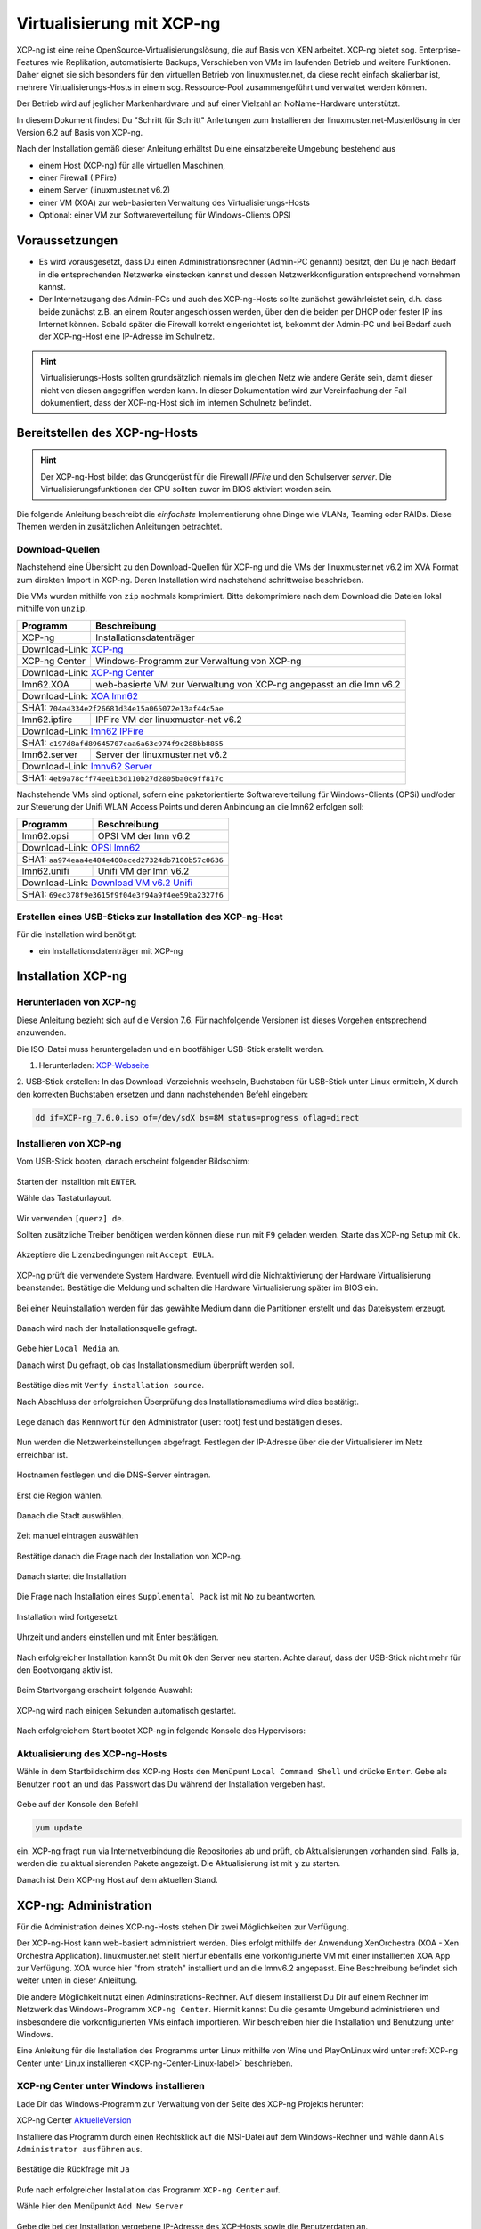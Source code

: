 .. _install-on-xen-label:

============================
 Virtualisierung mit XCP-ng
============================

.. sectionauthor:: `@cweikl <https://ask.linuxmuster.net/u/cweikl>`_

XCP-ng ist eine reine OpenSource-Virtualisierungslösung, die auf Basis 
von XEN arbeitet. XCP-ng bietet sog. Enterprise-Features wie Replikation, 
automatisierte Backups, Verschieben von VMs im laufenden Betrieb und 
weitere Funktionen. Daher eignet sie sich besonders für den virtuellen 
Betrieb von linuxmuster.net, da diese recht einfach skalierbar ist,
mehrere Virtualisierungs-Hosts in einem sog. Ressource-Pool zusammengeführt
und verwaltet werden können.

Der Betrieb wird auf jeglicher Markenhardware und auf einer Vielzahl an 
NoName-Hardware unterstützt.

In diesem Dokument findest Du "Schritt für Schritt" Anleitungen zum
Installieren der linuxmuster.net-Musterlösung in der Version 6.2 auf
Basis von XCP-ng.

Nach der Installation gemäß dieser Anleitung erhältst Du eine
einsatzbereite Umgebung bestehend aus

* einem Host (XCP-ng) für alle virtuellen Maschinen, 
* einer Firewall (IPFire)  
* einem Server (linuxmuster.net v6.2)
* einer VM (XOA) zur web-basierten Verwaltung des Virtualisierungs-Hosts
* Optional: einer VM zur Softwareverteilung für Windows-Clients OPSI

Voraussetzungen
===============

* Es wird vorausgesetzt, dass Du einen Administrationsrechner
  (Admin-PC genannt) besitzt, den Du je nach Bedarf in die
  entsprechenden Netzwerke einstecken kannst und dessen
  Netzwerkkonfiguration entsprechend vornehmen kannst.

* Der Internetzugang des Admin-PCs und auch des XCP-ng-Hosts sollte
  zunächst gewährleistet sein, d.h. dass beide zunächst z.B. an einem
  Router angeschlossen werden, über den die beiden per DHCP oder fester IP 
  ins Internet können. Sobald später die Firewall korrekt eingerichtet
  ist, bekommt der Admin-PC und bei Bedarf auch der XCP-ng-Host eine
  IP-Adresse im Schulnetz.

.. hint:: 

   Virtualisierungs-Hosts sollten grundsätzlich niemals im gleichen Netz wie 
   andere Geräte sein, damit dieser nicht von diesen angegriffen werden kann.
   In dieser Dokumentation wird zur Vereinfachung der Fall dokumentiert, dass
   der XCP-ng-Host sich im internen Schulnetz befindet.

Bereitstellen des XCP-ng-Hosts
==============================

.. hint:: 

   Der XCP-ng-Host bildet das Grundgerüst für die Firewall *IPFire* und
   den Schulserver *server*. Die Virtualisierungsfunktionen der CPU sollten 
   zuvor im BIOS aktiviert worden sein.

Die folgende Anleitung beschreibt die *einfachste* Implementierung
ohne Dinge wie VLANs, Teaming oder RAIDs. Diese Themen werden in
zusätzlichen Anleitungen betrachtet.


Download-Quellen
----------------

Nachstehend eine Übersicht zu den Download-Quellen für XCP-ng und die VMs der linuxmuster.net v6.2 im XVA Format zum direkten Import in XCP-ng. Deren Installation wird nachstehend schrittweise beschrieben.

Die VMs wurden mithilfe von ``zip`` nochmals komprimiert. Bitte dekomprimiere nach dem Download die Dateien
lokal mithilfe von ``unzip``.

+---------------+---------------------------------------------------------------------------------------+
| Programm      | Beschreibung                                                                          | 
+===============+=======================================================================================+
| XCP-ng        | Installationsdatenträger                                                              | 
+---------------+---------------------------------------------------------------------------------------+
| Download-Link:                                                                                        |
| `XCP-ng <https://xcp-ng.org/#easy-to-install>`_                                                       |
+---------------+---------------------------------------------------------------------------------------+
| XCP-ng Center | Windows-Programm zur Verwaltung von XCP-ng                                            |                             
+---------------+---------------------------------------------------------------------------------------+
| Download-Link:                                                                                        |
| `XCP-ng Center <https://github.com/xcp-ng/xenadmin/releases>`_                                        |
+---------------+---------------------------------------------------------------------------------------+
| lmn62.XOA     | web-basierte VM zur Verwaltung von XCP-ng angepasst an die lmn v6.2                   |
+---------------+---------------------------------------------------------------------------------------+ 
| Download-Link:                                                                                        |
| `XOA lmn62 <https://download.linuxmuster.net/xcp-ng/v6.2/lmn62.xoa.xva.zip>`_                         |
+---------------+---------------------------------------------------------------------------------------+
|  SHA1: ``704a4334e2f26681d34e15a065072e13af44c5ae``                                                   |
+---------------+---------------------------------------------------------------------------------------+ 
| lmn62.ipfire  | IPFire VM  der linuxmuster-net v6.2                                                   |                  
+---------------+---------------------------------------------------------------------------------------+
| Download-Link:                                                                                        |
| `lmn62 IPFire <https://download.linuxmuster.net/xcp-ng/v6.2/lmn62.ipfire.xva.zip>`_                   |
+---------------+---------------------------------------------------------------------------------------+
|  SHA1: ``c197d8afd89645707caa6a63c974f9c288bb8855``                                                   |
+---------------+---------------------------------------------------------------------------------------+
| lmn62.server  | Server der linuxmuster.net v6.2                                                       | 
+---------------+---------------------------------------------------------------------------------------+
| Download-Link:                                                                                        |
| `lmnv62 Server <https://download.linuxmuster.net/xcp-ng/v6.2/lmn62.server.xva.zip>`_                  |             
+---------------+---------------------------------------------------------------------------------------+
|  SHA1: ``4eb9a78cff74ee1b3d110b27d2805ba0c9ff817c``                                                   | 
+---------------+---------------------------------------------------------------------------------------+

Nachstehende VMs sind optional, sofern eine paketorientierte Softwareverteilung für Windows-Clients (OPSi) 
und/oder zur Steuerung der Unifi WLAN Access Points und deren Anbindung an die lmn62 erfolgen soll:

+---------------+---------------------------------------------------------------------------------------+
| Programm      | Beschreibung                                                                          | 
+===============+=======================================================================================+
| lmn62.opsi    | OPSI VM der lmn v6.2                                                                  |
+---------------+---------------------------------------------------------------------------------------+
| Download-Link:                                                                                        |
| `OPSI lmn62 <https://download.linuxmuster.net/xcp-ng/v6.2/lmn62.opsi.xva.zip>`_                       | 
+---------------+---------------------------------------------------------------------------------------+
|  SHA1: ``aa974eaa4e484e400aced27324db7100b57c0636``                                                   |
+---------------+---------------------------------------------------------------------------------------+
| lmn62.unifi   | Unifi VM der lmn v6.2                                                                 |
+---------------+---------------------------------------------------------------------------------------+
| Download-Link:                                                                                        |
| `Download VM v6.2 Unifi <https://download.linuxmuster.net/xcp-ng/v6.2/lmn62.unifi.xva.zip>`_          | 
+---------------+---------------------------------------------------------------------------------------+
|  SHA1: ``69ec378f9e3615f9f04e3f94a9f4ee59ba2327f6``                                                   |
+---------------+---------------------------------------------------------------------------------------+


Erstellen eines USB-Sticks zur Installation des XCP-ng-Host
-----------------------------------------------------------

Für die Installation wird benötigt:

* ein Installationsdatenträger mit XCP-ng


Installation XCP-ng
===================

Herunterladen von XCP-ng
------------------------
Diese Anleitung bezieht sich auf die Version 7.6. Für nachfolgende Versionen ist 
dieses Vorgehen entsprechend anzuwenden.

Die ISO-Datei muss heruntergeladen und ein bootfähiger USB-Stick erstellt werden.

1. Herunterladen: XCP-Webseite_

.. _XCP-Webseite: https://xcp-ng.org/#easy-to-install

2. USB-Stick erstellen: In das Download-Verzeichnis wechseln, Buchstaben für 
USB-Stick unter Linux ermitteln, X durch den korrekten Buchstaben ersetzen und 
dann nachstehenden Befehl eingeben:

.. code-block:: console
 
   dd if=XCP-ng_7.6.0.iso of=/dev/sdX bs=8M status=progress oflag=direct


Installieren von XCP-ng
-----------------------

Vom USB-Stick booten, danach erscheint folgender Bildschirm:

.. figure:: media/01_xcp-ng-install.png
   :align: center
   :alt: Splash Screen

Starten der Installtion mit ``ENTER``.

Wähle das Tastaturlayout.

.. figure:: media/02_xcp-ng-install_select-keymap.png
   :align: center
   :alt: Auswahl des Tastatur-Layout

Wir verwenden ``[querz] de``.

Sollten zusätzliche Treiber benötigen werden können diese nun mit ``F9`` geladen werden.
Starte das XCP-ng Setup mit ``Ok``.

.. figure:: media/03_xcp-ng-install_welcome.png
   :align: center
   :alt: Setup Begrüßunsbildschirm

Akzeptiere die Lizenzbedingungen mit ``Accept EULA``.

.. figure:: media/04_xcp-ng-install_eula.png
   :align: center
   :alt: End User License Agreement

XCP-ng prüft die verwendete System Hardware. Eventuell wird die Nichtaktivierung der Hardware Virtualisierung beanstandet. Bestätige die Meldung und schalten die Hardware Virtualisierung später im BIOS ein.

.. figure:: media/05_xcp-ng-install_system-hardware.png
   :align: center
   :alt: Probleme mit der Hardware

Bei einer Neuinstallation werden für das gewählte Medium dann die Partitionen erstellt und das Dateisystem erzeugt. 

.. figure:: media/06_xcp-ng-install_virtual-machine-storage.png
   :align: center
   :alt: Speicherplatz-Einrichtung des Virtual-Hosts

Danach wird nach der Installationsquelle gefragt.

.. figure:: media/07_xcp-ng-install_select-installation-source.png
   :align: center
   :alt: Installationsmedium

Gebe hier ``Local Media`` an.

Danach wirst Du gefragt, ob das Installationsmedium überprüft werden soll.

.. figure:: media/08_xcp-ng-install_verify-installation-source.png
   :align: center
   :alt: Überprüfung des Installationsmediums

Bestätige dies mit ``Verfy installation source``.

Nach Abschluss der erfolgreichen Überprüfung des Installationsmediums wird dies bestätigt.

.. figure:: media/09_xcp-ng-install_verification-sucessful.png
   :align: center
   :alt: Installationsmedium in Ordnung

Lege danach das Kennwort für den Administrator (user: root) fest und bestätigen dieses.

.. figure:: media/10_xcp-ng-install_set-password.png
   :align: center
   :alt: Passwort des root-Accounts

Nun werden die Netzwerkeinstellungen abgefragt.
Festlegen der IP-Adresse über die der Virtualisierer im Netz erreichbar ist.

.. figure:: media/11_xcp-ng-install_networking.png
   :align: center
   :alt: Netzwerk des Virtual-Hosts

Hostnamen festlegen und die DNS-Server eintragen.

.. figure:: media/12_xcp-ng-install_hostname-and-dns-configuration.png
   :align: center
   :alt: Hostname des Virtual-Hosts und die IPs der lokalen DNS

Erst die Region wählen.

.. figure:: media/13_xcp-ng-install_select-time-zone.png
   :align: center
   :alt: Auswahl des Standorts der Installation - Region

Danach die Stadt auswählen.

.. figure:: media/14_xcp-ng-install15.png
   :align: center
   :alt: Zeitzone des Standorts

Zeit manuel eintragen auswählen

.. figure:: media/15_xcp-ng-install_system-time.png
   :align: center
   :alt: Manuelle Eingabe der Zeit


Bestätige danach die Frage nach der Installation von XCP-ng.

.. figure:: media/16_xcp-ng-install_confirm-installation.png
   :align: center
   :alt: Starten des Installation-Vorganges

Danach startet die Installation

.. figure:: media/17_xcp-ng-install_installing-scp-ng.png
   :align: center
   :alt: Vorbereiten der Installation

Die Frage nach Installation eines ``Supplemental Pack`` ist mit ``No`` zu beantworten.

.. figure:: media/18_xcp-ng-install_supplemental_packs.png
   :align: center
   :alt: Keine Installation von Supplemental Packs

Installation wird fortgesetzt.

.. figure:: media/19_xcp-ng-install_installing.png
   :align: center
   :alt: Fertigstellung der Installation

Uhrzeit und anders einstellen und mit Enter bestätigen.

.. figure:: media/20_xcp_ng-install_set-local-time.png
   :align: center
   :alt: Einstellen von Datum und Uhrzeit

Nach erfolgreicher Installation kannSt Du mit ``Ok`` den Server neu starten.
Achte darauf, dass der USB-Stick nicht mehr für den Bootvorgang aktiv ist.

.. figure:: media/21_xcp-ng-install_installation-complete.png
   :align: center
   :alt: Installation abgeschlossen

Beim Startvorgang erscheint folgende Auswahl:

.. figure:: media/22_xcp-ng-install_grub-menu.png
   :align: center
   :alt: GRUB Start-Menu

XCP-ng wird nach einigen Sekunden automatisch gestartet.

.. figure:: media/23_xcp-ng-install_start-screen.png
   :align: center
   :alt: Splash-Screen des Virtual Hosts

Nach erfolgreichem Start bootet XCP-ng in folgende Konsole des Hypervisors:

.. figure:: media/24_xcp-ng-install_dash.png
   :align: center
   :alt: Konsole des Virtual Hosts


Aktualisierung des XCP-ng-Hosts
-------------------------------

Wähle in dem Startbildschirm des XCP-ng Hosts den Menüpunt ``Local Command Shell``
und drücke ``Enter``. Gebe als Benutzer ``root`` an und das Passwort das Du 
während der Installation vergeben hast.

.. figure:: media/25_xcp-ng-install_update.png
   :align: center
   :alt: Update des Virtual Hosts

Gebe auf der Konsole den Befehl 

.. code-block:: console
 
   yum update

ein. XCP-ng fragt nun via Internetverbindung die Repositories ab und prüft, ob
Aktualisierungen vorhanden sind. Falls ja, werden die zu aktualisierenden Pakete 
angezeigt. Die Aktualisierung ist mit ``y`` zu starten.

Danach ist Dein XCP-ng Host auf dem aktuellen Stand.

XCP-ng: Administration
=======================

Für die Administration deines XCP-ng-Hosts stehen Dir zwei Möglichkeiten zur Verfügung.

Der XCP-ng-Host kann web-basiert administriert werden.
Dies erfolgt mithilfe der Anwendung XenOrchestra (XOA - Xen Orchestra Application).
linuxmuster.net stellt hierfür ebenfalls eine vorkonfigurierte VM mit einer installierten XOA App zur Verfügung. XOA wurde hier "from stratch" installiert und an die lmnv6.2 angepasst.
Eine Beschreibung befindet sich weiter unten in dieser Anleiltung.

Die andere Möglichkeit nutzt einen Adminstrations-Rechner.
Auf diesem installierst Du Dir auf einem Rechner im Netzwerk das Windows-Programm ``XCP-ng Center``.
Hiermit kannst Du die gesamte Umgebund administrieren und insbesondere die vorkonfigurierten VMs einfach importieren.
Wir beschreiben hier die Installation und Benutzung unter Windows.

Eine Anleitung für die Installation des Programms unter Linux mithilfe von Wine und PlayOnLinux wird unter :ref:`XCP-ng Center unter Linux installieren <XCP-ng-Center-Linux-label>` beschrieben.  


XCP-ng Center unter Windows installieren
----------------------------------------

Lade Dir das Windows-Programm zur Verwaltung von der Seite des XCP-ng Projekts herunter:

XCP-ng Center AktuelleVersion_

.. _AktuelleVersion: https://github.com/xcp-ng/xenadmin/releases

Installiere das Programm durch einen Rechtsklick auf die MSI-Datei auf dem Windows-Rechner und wähle dann ``Als Administrator ausführen`` aus.

.. figure:: media/26_xcp-ng-admin_start.png
   :align: center
   :alt: XCP-ng Center Installation

Bestätige die Rückfrage mit ``Ja``

.. figure:: media/27_xcp-ng-admin_authorisation.png
   :align: center
   :alt: Windows Benutzerkonensteuerung

Rufe nach erfolgreicher Installation das Programm ``XCP-ng Center`` auf.

Wähle hier den Menüpunkt ``Add New Server`` 

.. figure:: media/28_xcp-ng_open-add-server.png
   :align: center
   :alt: Hinzufügen des Virtual Hosts

Gebe die bei der Installation vergebene IP-Adresse des XCP-Hosts sowie die Benutzerdaten an.

.. figure:: media/29_xcp-ng-admin_ip_and_username.png
   :align: center
   :alt: IP oder Name des Virtual Hosts und Benutzerdaten

Das folgende Fenster kann mit Klick auf „Close“ geschlossen werden.

.. figure:: media/30_xcp-ng-admin_health-check.png
   :align: center
   :alt: Überspringen des Checks


Netzwerk einrichten
~~~~~~~~~~~~~~~~~~~

Jetzt muss das Netzwerk eingerichtet werden. Notiere Dir hierzu die Bezeichnungen
und MAC-Adressen der eingebauten Netzwerkkarten. Diese findest Du unter der Reiterkarte ``NICs``.
Die Netzwerkkarte, die die Verbindung zum Internet übernehmen soll wird später dem Netzwerk ``Red``, 
diejenige für das interne Schulungsnetz dem Netzwerk ``Green`` und die dritte Netzwerkkarte 
für die Steuerung des WLAN dem Netzwerk ``Blue`` zugeordnet.

Damit dies korrekt erfolgt, ist es wichtig zu wissen, wie NIC 0,1,2 physikalisch angeschlossen sind
und welche MAC-Adressen diese aufweisen. Anhand der Informationen erfolgt dann im folgenden Schritt
die Zuordnung der Netze (vSwitche).

Wähle nun Für den XCP-ng-Host die Reiterkarte ``Networking`` aus.

.. figure:: media/31_xcp-ng-admin_networking.png
   :align: center
   :alt: Reiter Networking

Wähle das erste Netwerk ``Network 0`` aus, prüfe die Zurdonung der Netzwerkkarte. 

.. figure:: media/32_xcp-ng-admin_network-0.png
   :align: center
   :alt: Auswahl der Netzwerke

Es muss diejenige zugewiesen sein, die die Internet-Verbindung steuert. Klicke dann auf ``Properties`` 
und ändere den Namen für das Netzwerk in ``RED``.

.. figure:: media/33_xcp-ng-admin_network-rename.png
   :align: center
   :alt: Umbenennung der Netzwerks

Führe diese Schritte ebenfalls für die weitere Netze aus und ändere die Namen auf ``BLUE`` und ``GREEN``.

.. figure:: media/34_xcp-ng-admin_networks-renamed.png
   :align: center
   :alt: Fertig eingerichtete Netzwerke

VMs importieren
~~~~~~~~~~~~~~~

Nachdem das Netzwerk korrekt eingerichtet wurde, können nun die VMs der linuxmuster.net 
importiert werden.

Lade Dir vorher zunächst alle VMs, die Du importieren möchtest unter linuxmuster.net herunter.

Danach rufe im XCP-ng Center den Menüpunkt ``File -> Import`` auf.

.. figure:: media/35_xcp-ng-import_menue-import.png
   :align: center
   :alt: Menu um VMs zu importieren

Es erscheint ein neues Fenster.

.. figure:: media/36_xcp-ng-import_import-window.png
   :align: center
   :alt: Import Source

Mittels ``Browse ...`` wählst Du erst den Speicherort aus.

.. figure:: media/37_xcp-ng-import_import-browse2file.png
   :align: center
   :alt: Auswahl des Speicherorts

Dann die Datei mit der zu importierenden VM.

.. figure:: media/38_xcp-ng-import_select-importfile.png
   :align: center
   :alt: Auswahl der zu importierenden VM

Die VMs weisen die Dateiendung ``.xva`` auf.

Nach Bestätigung mit ``Öffnen`` erscheint nun das erste Fenster, um den Import zu steuern.

.. figure:: media/39_xcp-ng-import_file2import.png
   :align: center
   :alt: Ausgewählte VM 

Zunächst must Du den XCP-ng-Host festlegen, für den der Import der VM erfolgen soll.

.. figure:: media/40_xcp-ng-import_home-server.png
   :align: center
   :alt: Virtual Host für die zu importierende VM

Wähle danach Deinen gewünschten Speicher aus. Bestätige mit ``Next``.

.. figure:: media/41_xcp-ng-import_storage.png
   :align: center
   :alt: Speicher für die zu importierende VM

Prüfe die Netzwerkeinstellungen, die von der zu importierenden VM stammen.

.. figure:: media/42_xcp-ng-import_networking.png
   :align: center
   :alt: Die NEtzwerke für die zu importierende VM

Bestätige diese mit ``Next``.

Prüfe nun nochmals alle Einstellungen für den Import der VM.
Falls Änderungen erforderlich sind, gehe mit ``Previous`` zurück zur gewünschten Einstellung.

.. figure:: media/43_xcp-ng-import_finish.png
   :align: center
   :alt: Zusammenfassung aller Import-Daten

Bestätige nun den Import mit ``Finish``.

Der Import kann einige Zeit dauern. Danach solltest Du die importierte 
VM im XCP-ng Center sehen können.

.. figure:: media/44_xcp-ng-import_imported-vms.png
   :align: center
   :alt: Übersicht über die importierten VMs


VMs starten und aktualisieren
~~~~~~~~~~~~~~~~~~~~~~~~~~~~~

Wähle im XCP-ng Center links die VM aus, die Du starten möchtest.
Klicke danach oben in der Menüleiste das Icon ``Start`` aus.

Beginne mit der Firewall IPFire. Starte diese.

.. figure:: media/45_xcp-ng-import_ipfire-started.png
   :align: center
   :alt: IPFire - Konsole gestartet 

Starte die VM mit dem linuxmuster.net Server.

.. figure:: media/46_xcp-ng-import_lmn-server-started.png
   :align: center
   :alt: lmn-Server - Konsole gestartet

Sofern Du weitere VMs importiert hast, starte diese.

.. _XCP-ng-Center-Linux-label:

XCP-ng Center unter Linux installieren
--------------------------------------

XCP-ng Center ist eine Anwendung zur Administration des XCP-ng Virtualisierers, 
die für den Betrieb unter Windows programmiert wurde. Um diese Verwaltungssoftware 
betriebssystemunabhängig einzusetzen, nutzt Du die bereits vorkonfigurierte 
virtuelle Maschine (VM) Xen Orchestra (XOA) und importierst diese in XCP-ng. 

Weitere Hinweise findest Du unter 'Xen Orchestra (XOA)`_

Für die Installtion unter Linux sind folgende Schritte notwendig:

1. Installation einer aktuellen Wine Version unter Linux
2. Installation von PlayOnLinux
3. INstalation der aktuellen XCP-ng Center App via PlayOnLinux Plugin
4. Verbindung zum XCP-ng Server via Port 80


Installation von Wine
~~~~~~~~~~~~~~~~~~~~~

Zunächst muss Wine für das jeweils genutzte Linux-Derivat installiert werden. 
Das Projekt ``Wine`` bietet hierzu eine Reihe an Hinweisen an. 
Diese stehen ebenfalls für die jeweiligen Linux-Derivate zur Verfügung:

- https://wiki.winehq.org/Wine_Installation_and_Configuration
- https://wiki.winehq.org/Debian
- https://wiki.debian.org/Wine
- https://wiki.winehq.org/Ubuntu

Hast Du für Dein Linux Wine installiert, ist nun PlayOnLinux zu installieren.

Installation PlayOnLinux
~~~~~~~~~~~~~~~~~~~~~~~~

Für die jeweiligen Linux-Derivate stehen fertige Pakete für die Installation zur 
Verfügung. Diese finden sich inkl. den Installationshinweisen unter InstPlayOnLinux_:

.. _InstPlayOnLinux: https://www.playonlinux.com/en/download.html

In der Regel verfügen die Linux-Derivate bereits über eingetragene Paketquellen 
für PlayOnLinux. Über den Download-Bereich des Projekts sind die aktuellsten Pakete 
zu erhalten.

.. hint::

   Es sollte wine 4.0 (i386) mit 32-Bit Unterstützung und PlayOnLinux 4.3.4 installiert 
   sein. PlayOnLinux soll Windows 7 simulieren.


Installation von XCP-ng Center
~~~~~~~~~~~~~~~~~~~~~~~~~~~~~~

Für die Installation von XCP-ng Center must Du vorab eine XCP-ng Center Version
herunterladen, die für die Installation mit PlayOnLinux vorbereitet wurde. Es handelt
sich hierbei um einen PlayOnLinux Container, der XCP-ng Center mit allen Abhängigkeiten 
(IE8, .NET Framework 2.0 SP2 und .NET Framework 4.7.2) enthält.

Die aktuellste Version_ lädst Du vorab herunter:

.. _Version: https://github.com/aldebaranbm/xencenter-playonlinux/releases/tag/2019-02-05

Danach rufst Du PlayOnLinux auf. Dort gehst Du im Menü auf den 
``Menüpunkt -> Erweiterungen (Plugins) -> Untermenü PlayOnLinux Vault``.

Es erscheint dann ein neues Fenster für die weitere Installation der Anwendung.

.. figure:: media/47_center-on-linux_playonlinux-vault.png
   :align: center
   :alt: Start der Installation mittels PlayOnLinux

Klicke hier auf ``Weiter``.

Du gelangst zum nächsten Fenster, in dem Du angegeben kannst, ob Du eine Anwendung installieren
oder deinstallieren möchtest.

.. figure:: media/48_center-on-linux_restore-an-application.png
   :align: center
   :alt: Installieren einer Anwendung

Wähle hier die Option ``Restore an applications...`` 
und gehe auf ``Weiter``.

Im nächsten Schritt must Du die Anwendung angeben, die zu installieren ist. 

.. figure:: media/49_center-on-linux_choose-the-application.png
   :align: center
   :alt: Suchen der Anwendung

Hier must Du auf ``Durchsuchen`` klicken und dann im Dateisystem den bereits
heruntergeladenen PlayOnLinux-Container mit XCP-ng Center angeben. Die Datei 
weist die Dateierweiterung ``.polApp`` auf.

.. figure:: media/50_center-on-linux_choose-xencenter-dot-polapp.png
   :align: center
   :alt: Datei xencenter.polApp auswählen

Danach klickst Du auf ``Weiter``.

.. figure:: media/51_center-on-linux_data-of-the-app.png
   :align: center
   :alt: Zusammenfassung der Installation 

Es wird nochmals eine Übersicht angezeigt, mit der zu installierenden Anwendung
und dem erforderlichen Speicherplatz.

.. figure:: media/51_center-on-linux_data-of-the-app.png
   :align: center
   :alt: Überprüfung der Installations-Daten

Klicke für die Installation auf ``Weiter``.

Der Installationfortschritt wird Dir angezeigt.

.. figure:: media/52_center-on-linux_installation-progress.png
   :align: center
   :alt: Fortschrittsanzeige

Nach erfolgreicher Installtion siehst Du folgendes Fenster:

.. figure:: media/53_center-on-linux_installation-successful.png
   :align: center
   :alt: Installation erfolgreich

Gehe auf ``Weiter``. Das Fenster wird dadurch geschlossen.


Aufruf XCP-ng Center unter PlayOnLinux
~~~~~~~~~~~~~~~~~~~~~~~~~~~~~~~~~~~~~~

Die zuvor installierte XCP-ng Anwendung findest Du nun unter PlayOnLinux.

.. figure:: media/54_center-on-linux_is-located.png
   :align: center
   :alt: Starten von XCP-ng Center 

Markiere die Anwendung und gehe links im Kontextmenü auf ``Ausführen``.

Das Programm startet dann.

Greife nun auf XCP-ng zu, indem zu als Server die IP + Portnummer angibst.
Es funktioniert derzeit nur der Port 80. Ein Zugriff auf Port 443 ist derzeit 
noch nicht möglich.

.. figure:: media/55_center-on-linux_add-new-server.png
   :align: center
   :alt: Hinzufügen des XCP-ng Hosts

Gebe hier die lokale IP des XCP-Hosts dann einen Doppelpunkt und die Portnummer an. 
Z.B. ``192.168.199.59:80``

.. note::
   Es erfolgt somit kein verschlüsselter Zugriff auf den XCP-Host. Bitte unbedingt beachten !

.. figure:: media/56_center-on-linux_started_xcp-ng-center.png
   :align: center
   :alt: Zugriff auf den Host 

Um später XCP-ng unter Linux direkt vom Desktop aus aufrufen zu können, kannst Du in PlayOnLinux
XCP-ng als Anwendung in der rechten Hälfte des Fenster markieren und links dann im 
Kontextmenü den Eintrag ``Eintrag erstellen`` auswählen.

Danach findet sich auf dem Desktop der gewünschte Starter-Eintrag.


Mögliche Fehler mit PlayOnLinux
~~~~~~~~~~~~~~~~~~~~~~~~~~~~~~~

Sollte nach Aufruf des Programm mit PlayOnLinux ein Fehlerfenster erscheinen,
so gibt es verschiedene Fehlerquellen.

.. figure:: media/57_center-on-linux_error-message.png
   :align: center
   :alt: Fehler bei Starten von XCP-ng Center unter PlayOnLinux

Es ist häufiger der Fall, dass Wine in einer 64-Bit Umgebung installiert wurde und 
nur 64-Bit Programme lauffähig sind. XCP-ng Center benötigt allerdings 32-Bit 
Laufzeitumgebungen für Wine.

.. figure:: media/58_center-on-linux_needs-32-bit.png
   :align: center
   :alt: Mögliche Fehlerursache: Fehlende 32-Bit Unterstürtzung

In diesem Fall kannst Du einfach wine32 nachinstallieren, indem Du root 
auf der Eingabekonsole für Debian - Derivate angibst:

  sudo apt-get install wine32

Sollten danach immer noch Fehler auftreten, so solltest Du
die Wine-Istallation und die PlayOnLinux - Installation aktualisieren_.

.. _aktualisieren: http://tipsonubuntu.com/2019/02/01/install-wine-4-0-ubuntu-18-10-16-04-14-04/

Sollte es weiterhin Probleme geben, so must Du ggf. einen Rebuild erstellen. 
Hinweise hierzu erhälst Du auf GitHub unter_

.. _unter: https://github.com/aldebaranbm/xencenter-playonlinux


Xen Orchestra Appliance(XOA)
----------------------------

Xen Orchestra Appliance (XOA_) bietet die Möglichkeit, die Virtualisierungsumgebung XCP-ng webbasiert und plattformunabhängig zu administrieren. Die bereitgestellten
Funktionen entsprechen denen des Programms XCP-ng Center für Windows und gehen hinsichtlich der Backups darüber hinaus. Es können via Borwserzugriff VMs importiert, 
exportiert, neue VMs erstellt und verschoben werden. Zudem lassen sich so plattformunabhängig verschiedene Arten von Backups auf unterschiedlichen Datenträgern erstellen
und Zeitpläne zur automatisierten Erstellung der Backups definieren und aktivieren. 

.. _XOA: https://xen-orchestra.com

Xen Orchestra wird von der französischen Firma vates_ entwickelt und supportet. Diese stellt XOA als Open Source zur Verfügung. Der Quellcode findet sich auf github_.

.. _vates: https://vates.fr/

.. _github: https://github.com/vatesfr/xen-orchestra

linuxmuster.net hat gemäß dieser Anleitung_ eine XOA-VM zum Einsatz auf der Virtualisierungsumgebung XCP-ng auf Basis von Ubuntu 18.04 LTS mit Anpassungen für 
linuxmuster v7 erstellt. Die VM wurde ``from the sources`` erstellt, und für den Betrieb mit linuxmuster.net auf XCP-ng angepasst.

.. _Anleitung: https://xen-orchestra.com/docs/from_the_sources.html

.. note::
 Um XOA VM nutzen zu können, muss diese zuerst unter XCP-ng importiert worden sein!


Import der VM
~~~~~~~~~~~~~

Lade zuerst die vorbereitete XOA-VM für linuxmuster.net als ZIP-Archiv_ herunter. Entpacke dieses Archiv lokal (ca. 6 GiB) und importiere dann die VM wie bereits zuvor 
im Unterkapitel_ ``VMs importieren`` beschrieben.  

.. _ZIP-Archiv: http://fleischsalat.linuxmuster.org/xva/lmn7-xoa-2019-03-08.zip

.. _Unterkapitel: http://docs.linuxmuster.net/de/v7/appendix/install-on-xcp-ng/index.html#vms-importieren

Anpassung der VM
~~~~~~~~~~~~~~~~

Einige Einstellungen der vorkonfigurierten VM sind nach dem Import auf die eigene Virtualisierungsumgebung anzupassen. Öffne hierzu einen Webbrowser und öffne die Seite 
http://10.16.1.4 oder https://10.16.1.4. Der PC, auf dem der Browser geöffnet wird, muss sich im Netz 10.16.0.0/12 (grünes Netz - internes LAN der linuxmuster.net) befinden,
damit eine Verbindung möglich ist. Wählst Du den verschlüsselten Zugriff, so bestätige die Zertifikatswarnung, da ein selbst erstelltes Zertifikat für XOA ertsellt und 
konfiguriert wurde.

Es erscheint folgende Anmeldemaske:
 
.. figure:: media/59_xoa_vm-https-login.png
   :align: center
   :alt: Anmelde-Fenster

Gebe hier den User ``admin@admin.net`` mit dem Passwort ``Muster!`` ein und klicke auf ``Login``.

Nach erfolgreicher Anmeldung wirst Du darauf hingewiesen, dass Du XOA ``from Sources`` nutzt und Du daher kein Support und keine Updates erhälst.

.. figure:: media/60_xoa_login-from-sources.png
   :align: center
   :alt: XOA Hinweis aus den Quellen 

Bestätige dies, indem Du ``Ok`` klickst.

Danach siehst Du das ``Welcome-Fenster``. 

.. figure:: media/61_xoa_vm-first-screen.png
   :align: center
   :alt: XOA Willkommen Bildschirm

Du must nun den XCP-ng Host oder den XCP-ng Pool angeben, damit XOA hierauf zugreifen und die Ressourcen verwalten kann.
Wähle den Eintrag ``Add Server``.

Es erscheint dann das Einstellungs-Fenster für die Server (Settings).

.. figure:: media/62_xoa_add-xcp-ng-host.png
   :align: center
   :alt: Hinzufügen des XCP-ng-Hosts

Trage den Hostnamen, die IP-Adresse ``10.X.X.X`` ein, die Du dem XCP-ng Server gegeben hast und gebe dahinter - durch einen Doppelpunkt getrennt - den Port an.
I.d.R. ist dies Port 443, der zu nutzen ist. XCP-ng nutzt hierbei self-signed certificates. Trage den Benutzernamen des root-Benutzers von XCP-ng sowie sein Kennwort ein.
Setze zudem den Schiebeschalter nach rechts - auf grün -, damit nicht authorisierte Zertifikate - also self-signed certificates - akzeptiert werden.
Klicke auf ``Connect``. Es wird nun von der XOA-VM die Verbindung zum XCP-ng Host aufgebaut und gespeichert.

.. note::
   Falls Du einen XCP-ng Pool mit mehreren Servern und Speicherressourcen definiert hast, must Du hier nur den Pool-Master als Server eintragen. 
   Alle weiteren Server und Ressourcen werden dann automatisch erkannt.

Ändere nun das voreingestellte Kennwort für den root-Benutzer (admin@admin.net) der XOA-VM. Klicke hierzu auf der linken Menüleist ganz unten auf der Personensymbol.

.. figure:: media/63_xoa_edit-my-settings.png
   :align: center
   :alt: Benutzer-Symbol

Danach bist du im Kontexmenü des Benutzers, für den Du das Kennwort ändern und weitere Einstellungen vornehmen kannst.

.. figure:: media/64_xoa_edit-password.png
   :align: center
   :alt: Password Ämderung

Trage das bisherige Kennwort ``Muster!`` sowie zweimal Dein neunes Kennwort ein, stelle die Sprache ein und bestätige die Änderungen mit einem Klick auf ``OK``.

SSH-Verbindung zur VM
~~~~~~~~~~~~~~~~~~~~~

Um sich erstmalig mit der XOA-VM via SSH zu verbinden, gibst Du in einem Terminal ein:

.. code::

   ssh -p 22 muster@10.16.1.4

Bestätige den fingerprint mit ``yes``und gebe das Kennwort ``Muster!`` ein.

Gebe auf der Konsole ``passwd`` ein und ändere der Kennwort für den Benutzer ``muser``.

Wechsle auf der Konsole zum root-Benutzer, indem Du als Benutzer ``muster`` den Befehl ``sudo su`` angibst.
Du wirst nach dem Kennwort des Muster-Nutzers gefragt. Gebe das vorher geänderte Kennwort an. Du kannst nun als Benutzer ``root`` arbeiten.

Im Verzeichnis ``/root`` findet sich eine README-Datei mit Hinweisen zur VM sowie weitere Skripte zur Aktualisierung der XOA-Installation.

Update der XOA-Installation
~~~~~~~~~~~~~~~~~~~~~~~~~~~

Um die XOA-Installation zu aktualisieren, findest Du ein Skript, das Du als root-Benutzer ausführen must.

Rufe das Skript ``/root/xo-update.sh`` auf. Die XOA-Installation from Sources wird aktualisiert. Hierbei wird aber die von linuxmuster.net angepasste
Konfigurationsdatei des xo-servers wieder überschrieben. Daher must Du nach dem Update noch die angepasste Konfigurationsdatei des xo-servers wieder zurückspielen. 
Diese Datei liegt unter ``/root/config.toml.backup`` und sollte dort niemals gelöscht werden!
Für die Rücksicherung der Konfigurationsdatei findest Du unter ``root/restore-xo-config.sh`` ein Skript, das Du als Benutzer ``root`` ausführen must. Die angepasste 
Konfigurationsdatei wird so an den korrekten Ort zurückgeschrieben und danach wir der xo-server neu gestartet.

Weitere Hinweise findest Du unter ``root/README``.

Backups: Backup NG
~~~~~~~~~~~~~~~~~~

Um mithilfe von XOA Backups zu definieren, wählst Du in der GUI der XOA-VM links im Menü den Eintrag ``Backup NG``. Dies ist der Eintrag, um Backups für XCP-ng zu erstellen.
Der Menüeintrag ``Backup`` existiert aufgrund der Abwärtskompatibilität zu XenServer -Installationen.

Grundlegende Erläuterungen zu den verschiedenen Backup-Möglichkeiten_ mit XOA findest Du im Handbuch zu XOA. Hier gibt es ebenfalls Einführungsvideos.

.. _Backup-Möglichkeiten: https://xen-orchestra.com/docs/backups.html

Wurden Backups definiert und wurden diese bereits ausgeführt, dann kannst Du deren Status und ggf. zusätzliche Backupinformationen aufrufen.

Dies kann dann z.B. wie in folgender Abbildung aussehen:

.. figure:: media/65_xoa_backup-ng.png
   :align: center
   :alt: XOA Backup

